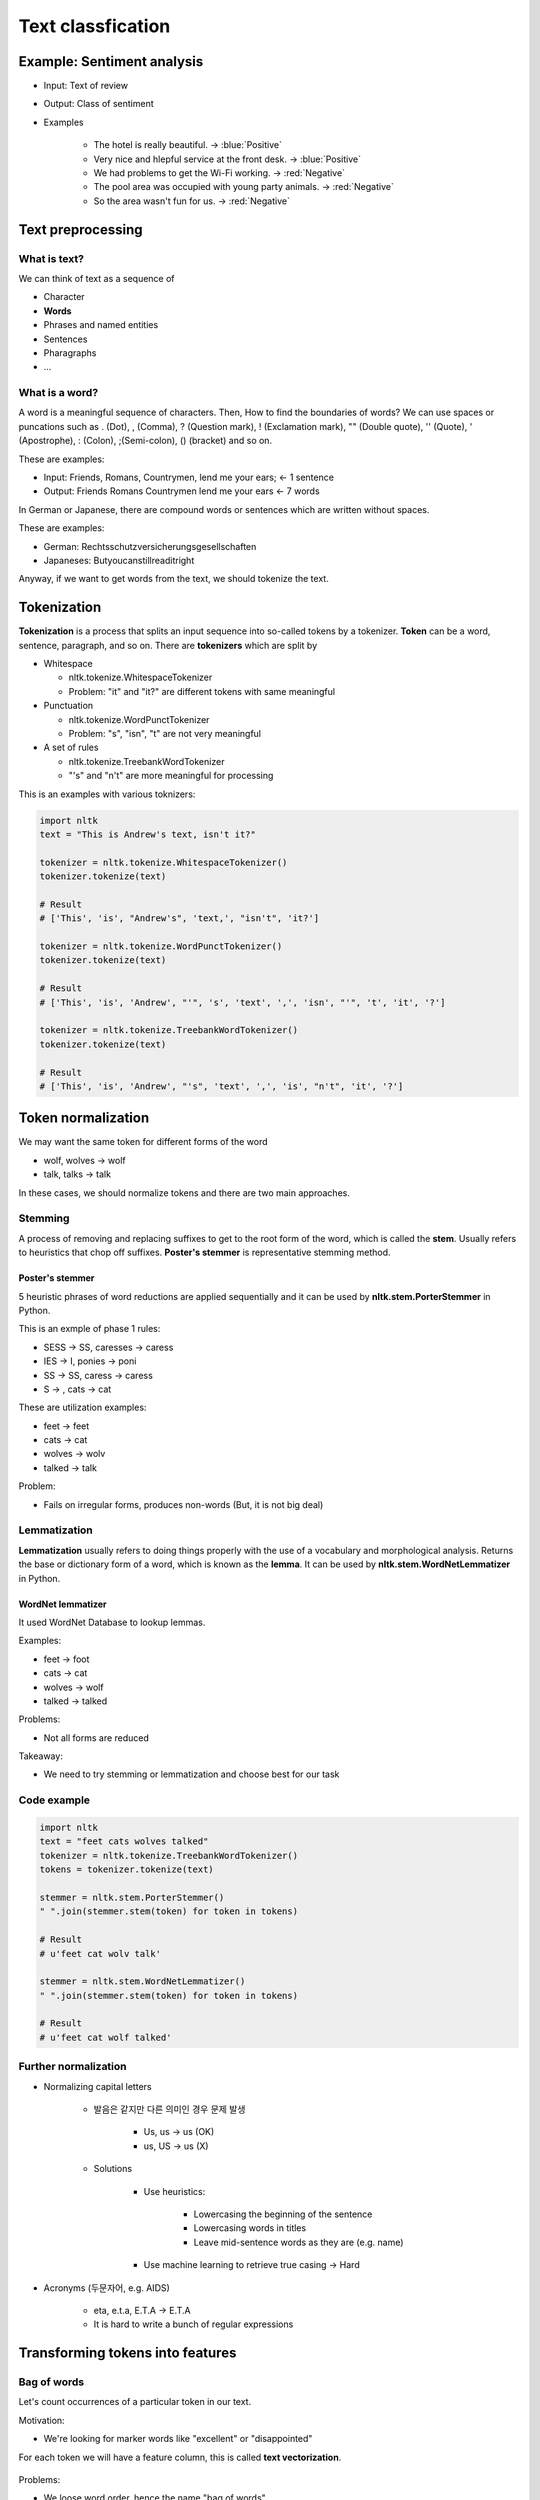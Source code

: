===================
Text classfication
===================

Example: Sentiment analysis
============================

* Input: Text of review

* Output: Class of sentiment

* Examples

    * The hotel is really beautiful. → :blue:`Positive`
    * Very nice and hlepful service at the front desk. → :blue:`Positive`
    * We had problems to get the Wi-Fi working. → :red:`Negative`
    * The pool area was occupied with young party animals. → :red:`Negative`
    * So the area wasn't fun for us. → :red:`Negative`


Text preprocessing
===================

What is text?
**************

We can think of text as a sequence of 

* Character
* **Words**
* Phrases and named entities
* Sentences
* Pharagraphs
* ...


What is a word?
***************

A word is a meaningful sequence of characters. Then, How to find the boundaries of words? We can use spaces or puncations such as . (Dot), , (Comma), ? (Question mark), ! (Exclamation mark), "" (Double quote), '' (Quote), ' (Apostrophe), : (Colon), ;(Semi-colon), () (bracket) and so on.
    
These are examples:

* Input: Friends, Romans, Countrymen, lend me your ears; ← 1 sentence
* Output: Friends Romans Countrymen lend me your ears ← 7 words

In German or Japanese, there are compound words or sentences which are written without spaces.

These are examples:

* German: Rechtsschutzversicherungsgesellschaften
* Japaneses: Butyoucanstillreaditright

Anyway, if we want to get words from the text, we should tokenize the text.


Tokenization
=============

**Tokenization** is a process that splits an input sequence into so-called tokens by a tokenizer. **Token** can be a word, sentence, paragraph, and so on. There are **tokenizers** which are split by

* Whitespace

  * nltk.tokenize.WhitespaceTokenizer
  * Problem: "it" and "it?" are different tokens with same meaningful

* Punctuation

  * nltk.tokenize.WordPunctTokenizer
  * Problem: "s", "isn", "t" are not very meaningful

* A set of rules

  * nltk.tokenize.TreebankWordTokenizer
  * "'s" and "n't" are more meaningful for processing

This is an examples with various toknizers:

.. code-block:: python

  import nltk
  text = "This is Andrew's text, isn't it?"

  tokenizer = nltk.tokenize.WhitespaceTokenizer()
  tokenizer.tokenize(text)

  # Result
  # ['This', 'is', "Andrew's", 'text,', "isn't", 'it?']

  tokenizer = nltk.tokenize.WordPunctTokenizer()
  tokenizer.tokenize(text)

  # Result
  # ['This', 'is', 'Andrew', "'", 's', 'text', ',', 'isn', "'", 't', 'it', '?']

  tokenizer = nltk.tokenize.TreebankWordTokenizer()
  tokenizer.tokenize(text)

  # Result
  # ['This', 'is', 'Andrew', "'s", 'text', ',', 'is', "n't", 'it', '?']

        
Token normalization
====================

We may want the same token for different forms of the word

* wolf, wolves → wolf
* talk, talks → talk

In these cases, we should normalize tokens and there are two main approaches.

Stemming
*********

A process of removing and replacing suffixes to get to the root form of the word, which is called the **stem**. Usually refers to heuristics that chop off suffixes. **Poster's stemmer** is representative stemming method.

-----------------
Poster's stemmer
-----------------

5 heuristic phrases of word reductions are applied sequentially and it can be used by **nltk.stem.PorterStemmer** in Python.

This is an exmple of phase 1 rules:

* SESS → SS, caresses → caress
* IES → I, ponies → poni
* SS → SS, caress → caress
* S → , cats → cat

These are utilization examples:

* feet → feet
* cats → cat
* wolves → wolv
* talked → talk

Problem:

* Fails on irregular forms, produces non-words (But, it is not big deal)


Lemmatization
**************

**Lemmatization** usually refers to doing things properly with the use of a vocabulary and morphological analysis. Returns the base or dictionary form of a word, which is known as the **lemma**. It can be used by **nltk.stem.WordNetLemmatizer** in Python.

-------------------
WordNet lemmatizer
-------------------

It used WordNet Database to lookup lemmas.
  
Examples:

* feet → foot
* cats → cat
* wolves → wolf
* talked → talked

Problems:

* Not all forms are reduced

Takeaway:

* We need to try stemming or lemmatization and choose best for our task


Code example
*************

.. code-block:: python

  import nltk
  text = "feet cats wolves talked"
  tokenizer = nltk.tokenize.TreebankWordTokenizer()
  tokens = tokenizer.tokenize(text)

  stemmer = nltk.stem.PorterStemmer()
  " ".join(stemmer.stem(token) for token in tokens)

  # Result
  # u'feet cat wolv talk'

  stemmer = nltk.stem.WordNetLemmatizer()
  " ".join(stemmer.stem(token) for token in tokens)

  # Result
  # u'feet cat wolf talked'


Further normalization
**********************

* Normalizing capital letters

    * 발음은 같지만 다른 의미인 경우 문제 발생
      
        * Us, us → us (OK)
        * us, US → us (X)

    * Solutions
  
        * Use heuristics:

            * Lowercasing the beginning of the sentence
            * Lowercasing words in titles
            * Leave mid-sentence words as they are (e.g. name)

        * Use machine learning to retrieve true casing → Hard

* Acronyms (두문자어, e.g. AIDS)

    * eta, e.t.a, E.T.A → E.T.A
    * It is hard to write a bunch of regular expressions


Transforming tokens into features
==================================

Bag of words
*************

Let's count occurrences of a particular token in our text.

Motivation:

* We're looking for marker words like "excellent" or "disappointed"

For each token we will have a feature column, this is called **text vectorization**.

  .. figure:: img/text_classification/text_vectorization.png
    :align: center
    :scale: 40%

Problems:

* We loose word order, hence the name "bag of words"
* Counters are not normalized


N-gram
*******

We can count token pairs, triplets, etc. which are known as **n-grams** for preserving some ordering such as 1-grams for tokens, 2-grams for token pairs and so on.

  .. figure:: img/text_classification/2-grams_for_token_pairs.png
    :align: center
    :scale: 40%

Problems:

  * Too many features (Exponentially)

--------------------
Remove some n-grams
--------------------

Let's remove some n-grams from features based on their occurrence frequency in documents of our corpus.

* High frequency n-grams:

    * Articles, prepositions, etc. (e.g. and, a, the)
    * They are called **stop-words**, they won't help us to discriminate texts → Remove them

* Low frequency n-grams:

    * Typos, rare n-grams
    * We don't need them either, otherwise we will likely overfit

* Medium frequency n-grams:

    * Those are good n-grams


There're a lot of medium frequency n-grams. As if it proved to be useful to look at n-gram frequency in our corpus for filtering out bad n-grams, what if we can use the frequency for ranking of medium frequency of n-grams? We can decide which medium frequency n-gram is better or worse based on that freqeuncy.

Idea:

* The n-gram with smaller frequency can be more discriminating because it can capture a specific issue in the review

Example:

* "Wi-Fi breaks often."
* "Wi-Fi breaks" is not frequent in the text but it can acutally highlight a specific issue that we need to closer


TF-IDF
=======

Term frequency (TF)
********************

* :math:`tf(t, d)` : Frequency for term (or n-gram) :math:`t` in document :math:`d`

* Variants:

  .. figure:: img/text_classification/tf_variants.png
    :align: center
    :scale: 40%


* Log normalization can solve the task better


Inverse document frequency (IDF)
*********************************

* :math:`N = |D|` :  Total number of documents in corpus
* :math:`|{d ∈ D: t ∈ d}|` : The number of documents where the term t appears
* :math:`idf(t, D) = \log \frac{N}{|{d ∈ D: t ∈ d}|}`


TF-IDF
*******

* :math:`tfidf(t, d, D) = tf(t, d) \times idf(t, D)`

* A high weight in TF-IDF is reached by

  * A high term frequency (in the given document)
  * A low document frequency of the term in the whole collection of documents

-----------
Better BOW
-----------

* Replace counters with TF-IDF
* Normalize the result row-wise (divide by L2-norm)

.. figure:: img/text_classification/tf-idf_example.png
  :align: center
  :scale: 40%

--------
Example
--------

.. code-block:: python

  from sklearn.feature_extraction.text import TfidfVectorizer
  import pandas as pd
  texts = ['good movie', 'not a good movie', 'did not like', 'i like it', 'good one']
  tfidf = TfidfVectorizer(min_df=2, max_df=0.5, ngram_range=(1, 2))
  features = tfidf.fit_transform(texts)
  pd.DataFrame(features.todense(), columns=tfidf.get_feature_names())


.. figure:: img/text_classification/tf-idf_example_result.png
  :scale: 40%


Sentiment classification model
===============================

IMDB movie reviews dataset
***************************

* http://ai.stanford.edu/~amaas/data/sentiment/

* Contains 25,000 positive and 25,000 negative reviews
      
    * At least 7 stars out of 10 → Positive (Label = 1)
    * At least 4 stasrs out of 10 → negative (Label = 0)

* Contains at most 30 reviews per movie

* 50/50 train/test split

* Evaluation: Accuracy


Features
*********

* Bag of 1-grams with TF-IDF values

    * 25,000 rows, 74,849 columns for training
    * Extremely sparse feature matrix: 99.8% are zeros

* Bag of 1,2-grams with TF-IDF values

    * Add 2-grams to 1-grams
    * Throw away n-grams seen less than 5 times
    * 25,000 rows, 156,821 columns for training


Model
******

* Logistic regression

    * :math:`p(y = 1|x) = \sigma (w^T x)`
    * Linear classification model
    * Can handle sparse data
    * Fast to train


Performances
*************

* Logistic regression over bag of 1-grams with TF-IDF

    * Accuracy: 88.5%

    * Learnt weights:

        .. figure:: img/text_classification/learnt_weights_for_1-grams.png
            :scale: 40%


* Logistic regression over bag of 1,2-grams with TF-IDF

    * Accuracy: 89.9% (+1.5%)

    * Learnt weights:

        .. figure:: img/text_classification/learnt_weights_for_2-grams.png
            :scale: 40%


How to make it even better
***************************

* Play around with tokenization

    * Special tokens like emoji, ":" and "!!!" can help

* Try to normalize tokens

    * Adding stemming or lemmatization

* Try different models

    * SVM, Naive Bayes, ...

* Throw BOW away and use Deep learning

    * https://arxiv.org/pdf/1512.08183.pdf
    * Accuracy on test set in 2016: 92.14% (+2.5%)


Spam filtering task
====================

Mapping n-grams to feature indices
***********************************

If your dataset is small, you can store {n-gram -> feature index} in hash map. But if you have a huge dataset, it can be a problem.

Example: 1TB of texts distributed on 10 computers

* It is hard to vectorize each text and maintain {n-gram -> feature index} mapping

    * May not fit in memory
    * Hard to synchronize

* Solution: Hashing {n-gram -> hash(n-gram) % :math:`2^{20}`}

    * Has collisions but works in practice
    * sklearn.feature_extraction.text.HashingVectorizer
    * Implemented in vowpal wabbit library


Spam filtering is a huge task
******************************

* Spam filtering proprietary dataset
  
    * https://arxiv.org/pdf/0902.2206.pdf
    * 0.4 million users
    * 3.2 million letters
    * 40 million unique words

* Let's say we map each token to index using hash function :math:`\phi`

    * :math:`\phi (x) = hash(x) % 2^b`
    * For :math:`b = 22` , we have 4 million features (originally 40 million features)
    * Huge improvement and same quality

* Hashing example

.. figure:: img/text_classification/hashing_example.png
    :align: center
    :scale: 40%

* Personalized tokens trick

    * :math:`\phi_o (token) = hash(token) % 2^b`
    * :math:`\phi_u (token) = hash(u\ +` '_' :math:`+\ token) % 2^b`
    * 16 trillion pairs (user, word) but still :math:`2^b` features

    .. figure:: img/text_classification/trillion_features_with_hashing.png
        :align: center
        :scale: 50%


Experimental results
********************

* For :math:`b = 22` , global-hashed model performs just like a linear model on original tokens
* Personalized tokens give a huge improvement in miss-rate!!

.. figure:: img/text_classification/experimental_results_with_hashing.png
    :align: center
    :scale: 40%

* Why personalized features work

    * Personalized features capture "local" user-specific preference

        * Some users might consider newsletters a spam but for the majority of the people they are fine

    * How will it work for new users?

        .. figure:: img/text_classification/experimental_results_for_new_users.png
            :align: center
            :scale: 40%

    * It turns out we learn better "global" perference having personalized features which learn "local" user perference

        * We can think of it as a more universal definition of spam

* Why the size matters

    * Models can be learned better using a huge dataset

    * Ad click prediction

        * https://arxiv.org/pdf/1110.4198.pdf
        * Trillions of features, billion of training examples
        * Data sampling hurts the model

        .. figure:: img/text_classification/ad_click_prediction.png
            :align: center
            :scale: 40%

    * Vowpal Wabbit

        * A popluar machine learning library for training linear models
        * Uses feature hashing internally
        * Has lots of features
        * Really fast and scales well
        * https://github.com/JohnLangford/vowpal_wabbit/wiki


Quiz: Classical text mining
============================

.. toggle-header::
    :header: **Quiz list**

    |
    **Question 1**
            
        Choose true statements about text tokens.

        \[　\] Stemming can be done with heuristic rules

        \[　\] Lemmatization is always better than stemming

        \[　\] Lemmatization needs more storage than stemming to work

        \[　\] A model without stemming/lemmatization can be the best

    **Question 2**

        Imagine you have a texts database. Here are stemming and lemmatization results for some of the **words**:

        =========== ==== ===========
        Word        Stem Lemma
        =========== ==== ===========
        operate     oper operate
        operating   oper operating
        operates    oper operates
        operation   oper operation
        operative   oper operative
        operatives  oper operative
        operational oper operational
        =========== ==== ===========
        
        Imagine you want to find results in your texts database using the following queries:

        1. **operating system** (we are looking for articles about OS like Windows or Linux)
        2. **operates in winter** (we are looking for machines that can be operated in winter)
        
        Before execution of our search we apply either stemming or lemmatization to both query and texts. Compare stemming and lemmatization for a given query and choose the correct statements.

        \[　\] Stemming provides higher recall for **operates in winter** query.

        \[　\] Stemming provides higher F1-score for **operating system** query.

        \[　\] Lemmatization provides higher precision for **operates in winter** query.

        \[　\] Stemming provides higher precision for **operating system** query.

    **Question 3**

        Choose correct statements about bag-of-words (or n-grams) features.

        \[　\] We prefer **sparse** storage formats for bag-of-words features.

        \[　\] Classical bag-of-words **vectorizer** (object that does vectorization) needs an amount of RAM at least proportional to :math:`T` , which is the number of unique tokens in the dataset.

        \[　\] For bag-of-words features you need an amount of RAM at least proportional to :math:`N \times T` , where :math:`N` is the number of documents, :math:`T` is the number of unique tokens in the dataset.

        \[　\] Hashing **vectorizer** (object that does vectorization) needs an amount of RAM proportional to vocabulary size to operate.

        \[　\] You get the same vectorization result for any words permutation in your text.

    **Question 4**

        Let's consider the following texts:

        * good movie
        * not a good movie
        * did not like
        * i like it
        * good one
        
        Let's count Term Frequency here as a distribution over tokens in a particular text, for example for text "good one" we have TF = 0.5 for "good" and "one" tokens.

        .. figure:: img/text_classification/quiz_tf.jpg
            :align: center
            :scale: 30%

        .. figure:: img/text_classification/quiz_idf.jpg
            :align: center
            :scale: 30%

        What is the sum of TF-IDF values for 1-grams in "good movie" text?

    **Question 5**

        What models are usable on top of bag-of-words features (for 100000 words)?

        \[　\] Naive Bayes

        \[　\] Decision Tree

        \[　\] SVM

        \[　\] Logistic Regression

        \[　\] Gradient Boosted Trees

|

Neural networks for text
=========================

Problem:

* Bag of words representation is a sum of sparse one-hot-encoded vecotrs

.. figure:: img/text_classification/bag_of_words_way.png
  :align: center
  :scale: 40%


Neural way (Dense)
*******************

* **Word2vec** (:doc:`Link <word2vec>`)

    * Words that have similar context tend to have collinear vectors

* Sum of word2vec vectors can be good text descriptor already!!

.. figure:: img/text_classification/neural_way.png
  :align: center
  :scale: 40%


A better way: 1D convlutions
*****************************

.. figure:: img/text_classification/1d_convolutions_for_2-grams.png
  :align: center
  :scale: 40%

* This convolution provides high activations for 2-gram with certain meaning

* Word2vec vectors for similar words are simlar in terms of cosine distance (Similar to dot product)

* It can be extended to 3-grams, 4-grams, etc.

    * One filter is not enough, need to track many n-grams
    * They are called 1D because we slide the window only in one direction

    .. figure:: img/text_classification/1d_convolutions_for_3-grams.png
        :align: center
        :scale: 40%

* Let's train many filters

    * 3,4,5-gram windows with 100 filters each
    * MLP on top of these 300 features

* Example: Quality comparison on customer reviews (CR) by accuracy

    * Naive Bayes on top of 1,2-gram: 86.3%
    * 1D convolutions with MLP: 89.6% (+3.8%)

    .. figure:: img/text_classification/1d_convolutions_using_many_filters.png
        :align: center
        :scale: 40%


1D convolutions on characters
******************************

* You can think of text as a sequence of

    * **Characters**
    * Words
    * Phrases and named entities
    * Sentences
    * Paragraphs
    * ...

* 1D convolutions on characters

    .. figure:: img/text_classification/1d_convolutions_on_characters_01.png
        :align: center
        :scale: 40%
    

    .. figure:: img/text_classification/1d_convolutions_on_characters_02.png
        :align: center
        :scale: 40%
  

    .. figure:: img/text_classification/1d_convolutions_on_characters_03.png
        :align: center
        :scale: 40%
    

* Max pooling

    .. figure:: img/text_classification/max_pooling_01.png
        :align: center
        :scale: 40%
    
    .. figure:: img/text_classification/max_pooling_02.png
        :align: center
        :scale: 40%
    
* Repeat 1D convolution + Pooling

    .. figure:: img/text_classification/1d_convolutions_and_pooling.png
        :align: center
        :scale: 40%

* Final architecture

    * Let's take only first 1,014 characters of text

    * Apply 1D convolution + max polling 6 times

        * Kernels widths: 7, 7, 3, 3, 3, 3
        * Filters at each step: 1024

    * After that we have a 1024 X 34 matrix of features

    * Apply MLP for the task

* Experimental datasets

    .. figure:: img/text_classification/1d_convolutions_and_pooling_datasets.png
        :align: center
        :scale: 40%

* Experimental results

    .. figure:: img/text_classification/1d_convolutions_and_pooling_results.png
        :align: center
        :scale: 40%


Quiz: Classical text mining
============================

.. toggle-header::
    :header: **Quiz list**

    |
    **Question 1**

        Let's recall how we treated words as one-hot sparse vectors in BOW and dense embeddings in neural networks:

        .. figure:: img/text_classification/quiz_bow_and_nn.jpg
            :align: center
            :scale: 40%

        Choose correct statements below.

        \[　\] You can replace word2vec embeddings with any random vectors to get a good features descriptor as a sum of vectors corresponding to all text tokens.

        \[　\] Linear model on top of a sum of neural representations can work faster than on top of BOW.

        \[　\] For both word representations we can take a weighted sum of vectors corresponding to tokens of any text to obtain good features for this text for further usage in linear model. The weight for any token can be an IDF value for that token.

        \[　\] For both word representations we can take a sum of vectors corresponding to tokens of any text to obtain good features for this text for further usage in linear model.

    **Question 2**

        Let's recall 1D convolutions for words:
        
        .. figure:: img/text_classification/quiz_word_embeddings.jpg
            :align: center
            :scale: 40%


        What is the result of 1D convolution + maximum pooling over time for the following kernel without padding?

        = =
        1 0
        0 1
        = =

    **Question 3**

        Let's recall 1D convolutions for characters. Choose correct statements.

        \[　\] 1D convolutions work better than BOW for huge datasets.

        \[　\] 1D convolutions for characters consume one-hot encoded vectors for characters.

        \[　\] One 1D convolutional layer for spotting character 3-grams is enough for solving a practical task.

|

References
===========

* https://www.coursera.org/learn/language-processing
